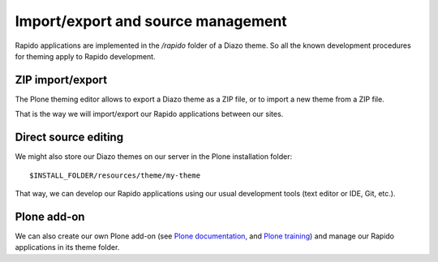 Import/export and source management
===================================

Rapido applications are implemented in the `/rapido` folder of a Diazo theme.
So all the known development procedures for theming apply to Rapido
development.

ZIP import/export
-----------------

The Plone theming editor allows to export a Diazo theme as a ZIP file, or to
import a new theme from a ZIP file.

That is the way we will import/export our Rapido applications between our sites.

Direct source editing
---------------------

We might also store our Diazo themes on our server in the Plone installation
folder::

    $INSTALL_FOLDER/resources/theme/my-theme

That way, we can develop our Rapido applications using our usual development
tools (text editor or IDE, Git, etc.).

Plone add-on
------------

We can also create our own Plone add-on (see `Plone documentation <http://docs.plone.org/develop/addons/index.html>`_,
and `Plone training <http://training.plone.org/5/theming/theme-package.html>`_)
and manage our Rapido applications in its theme folder.
